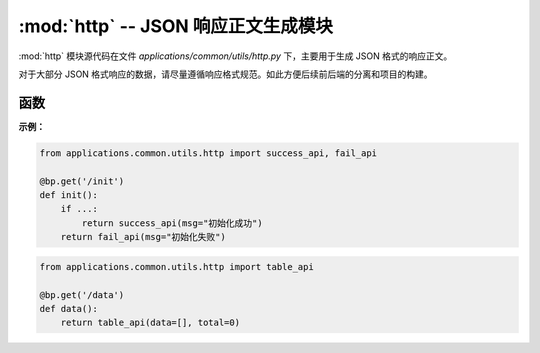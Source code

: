 .. _JSON 响应正文生成模块:

:mod:`http` -- JSON 响应正文生成模块
=======================================

:mod:`http` 模块源代码在文件 `applications/common/utils/http.py` 下，主要用于生成 JSON 格式的响应正文。

对于大部分 JSON 格式响应的数据，请尽量遵循响应格式规范。如此方便后续前后端的分离和项目的构建。

.. module:: http

函数
------------

.. function:: success_api(msg: str = "成功")

    返回成功的 API 响应。

    :param msg: 成功消息内容，默认为 "成功"。
    :return: 返回 JSON 格式的响应，包含 `success` 和 `msg` 字段。


.. function:: fail_api(msg: str = "失败")

    返回失败的 API 响应。

    :param msg: 失败消息内容，默认为 "失败"。
    :return: 返回 JSON 格式的响应，包含 `success` 和 `msg` 字段。


.. function:: table_api(msg: str = "", count=0, data=None, limit=10)

    返回动态表格渲染所需的 API 响应。

    :param msg: 响应消息内容，默认为空字符串。
    :param count: 数据总数，默认为 0。
    :param data: 表格数据，默认为 None。
    :param limit: 每页数据条数，默认为 10。
    :return: 返回 JSON 格式的响应，包含 `msg`、`code`、`data`、`count` 和 `limit` 字段。

**示例：**

.. code-block:: python

    from applications.common.utils.http import success_api, fail_api

    @bp.get('/init')
    def init():
        if ...:
            return success_api(msg="初始化成功")
        return fail_api(msg="初始化失败")

.. code-block:: python

    from applications.common.utils.http import table_api

    @bp.get('/data')
    def data():
        return table_api(data=[], total=0)
